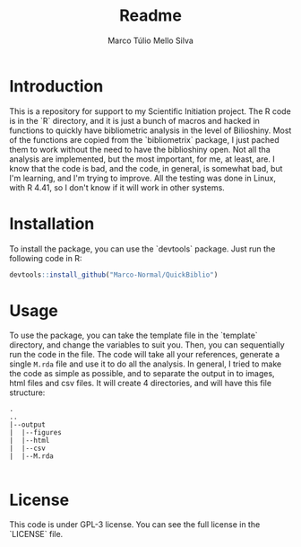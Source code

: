#+title: Readme
#+author: Marco Túlio Mello Silva
#+email marcotulio2709@usp.br

* Introduction
This is a repository for support to my Scientific Initiation project. The R code is in the `R` directory, and it is just a bunch of macros and hacked in functions to quickly have bibliometric analysis in the level of Bilioshiny. Most of the functions are copied from the `bibliometrix` package, I just pached them to work without the need to have the biblioshiny open. Not all tha analysis are implemented, but the most important, for me, at least, are.
I know that the code is bad, and the code, in general, is somewhat bad, but I'm learning, and I'm trying to improve.
All the testing was done in Linux, with R 4.41, so I don't know if it will work in other systems.

* Installation
To install the package, you can use the `devtools` package. Just run the following code in R:

#+begin_src R
devtools::install_github("Marco-Normal/QuickBiblio")
#+end_src

* Usage
To use the package, you can take the template file in the `template` directory, and change the variables to suit you. Then, you can sequentially run the code in the file. The code will take all your references, generate a single ~M.rda~ file and use it to do all the analysis.
In general, I tried to make the code as simple as possible, and to separate the output in to images, html files and csv files. It will create 4 directories, and will have this file structure:

#+begin_example
.
..
|--output
|  |--figures
|  |--html
|  |--csv
|  |--M.rda

#+end_example

* License
This code is under GPL-3 license. You can see the full license in the `LICENSE` file.
